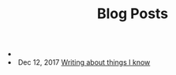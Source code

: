 #+TITLE: Blog Posts


#+begin_archive
@@html:<li>@@  @@html:</li>@@
@@html:<li>@@ @@html:<span class="archive-item"><span class="archive-date">@@ Dec 12, 2017 @@html:</span>@@ [[file:posts/initial-post.org][Writing about things I know]] @@html:</span>@@ @@html:</li>@@
#+end_archive
